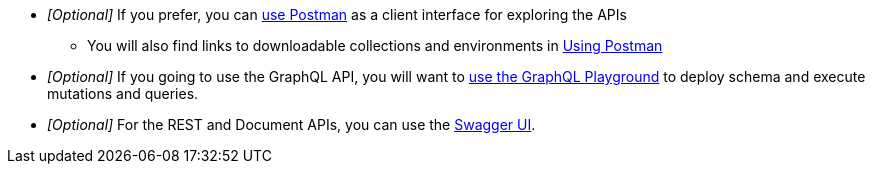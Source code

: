 


* _[Optional]_ If you prefer, you can xref:develop:tooling.adoc#using-postman[use Postman, window="_blank"] as a client interface for exploring the APIs
** You will also find links to downloadable collections and environments in xref:develop:tooling.adoc#postman-resources[Using Postman]
* _[Optional]_ If you going to use the GraphQL API, you will want to xref:develop:tooling.adoc#graphql-resources[use the GraphQL Playground, window="_blank"] to deploy schema and execute mutations and queries.
* _[Optional]_ For the REST and Document APIs, you can use the xref:develop:tooling.adoc#swagger-resources[Swagger UI, window="_blank"].